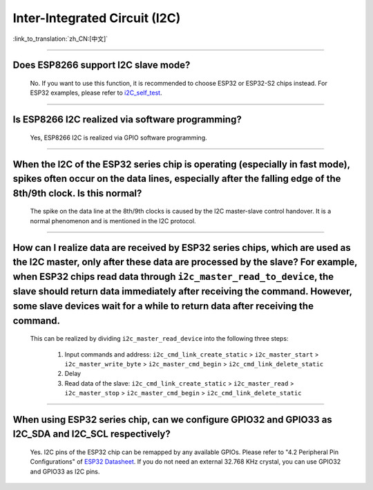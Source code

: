 Inter-Integrated Circuit (I2C)
==============================

:link_to_translation:`zh_CN:[中文]`

.. raw:: html

   <style>
   body {counter-reset: h2}
     h2 {counter-reset: h3}
     h2:before {counter-increment: h2; content: counter(h2) ". "}
     h3:before {counter-increment: h3; content: counter(h2) "." counter(h3) ". "}
     h2.nocount:before, h3.nocount:before, { content: ""; counter-increment: none }
   </style>

--------------

Does ESP8266 support I2C slave mode?
--------------------------------------------------

  No. If you want to use this function, it is recommended to choose ESP32 or ESP32-S2 chips instead. For ESP32 examples, please refer to `i2C_self_test <https://github.com/espressif/esp-idf/tree/master/examples/peripherals/i2c/i2c_self_test>`_.

--------------

Is ESP8266 I2C realized via software programming?
-----------------------------------------------------------------------

  Yes, ESP8266 I2C is realized via GPIO software programming.

--------------

When the I2C of the ESP32 series chip is operating (especially in fast mode), spikes often occur on the data lines, especially after the falling edge of the 8th/9th clock. Is this normal?
----------------------------------------------------------------------------------------------------------------------------------------------------------------------------------------------------------------------------------

  The spike on the data line at the 8th/9th clocks is caused by the I2C master-slave control handover. It is a normal phenomenon and is mentioned in the I2C protocol.

------------------------

How can I realize data are received by ESP32 series chips, which are used as the I2C master, only after these data are processed by the slave? For example, when ESP32 chips read data through ``i2c_master_read_to_device``, the slave should return data immediately after receiving the command. However, some slave devices wait for a while to return data after receiving the command.
----------------------------------------------------------------------------------------------------------------------------------------------------------------------------------------------------------------------------------------------------------------------------------------------------------------------------------------------------------------------------------------------------------------------------------------------------------------------------------------------------------------------------------------------------------------------------------------------------------

  This can be realized by dividing ``i2c_master_read_device`` into the following three steps:

    1. Input commands and address: ``i2c_cmd_link_create_static`` > ``i2c_master_start`` > ``i2c_master_write_byte`` > ``i2c_master_cmd_begin`` > ``i2c_cmd_link_delete_static``
    2. Delay
    3. Read data of the slave: ``i2c_cmd_link_create_static`` > ``i2c_master_read`` > ``i2c_master_stop`` > ``i2c_master_cmd_begin`` > ``i2c_cmd_link_delete_static``

--------------

When using ESP32 series chip, can we configure GPIO32 and GPIO33 as I2C_SDA and I2C_SCL respectively?
------------------------------------------------------------------------------------------------------------------------------------------------------

  Yes. I2C pins of the ESP32 chip can be remapped by any available GPIOs. Please refer to "4.2 Peripheral Pin Configurations" of `ESP32 Datasheet <https://www.espressif.com/sites/default/files/documentation/esp32_datasheet_en.pdf>`__. If you do not need an external 32.768 KHz crystal, you can use GPIO32 and GPIO33 as I2C pins.
